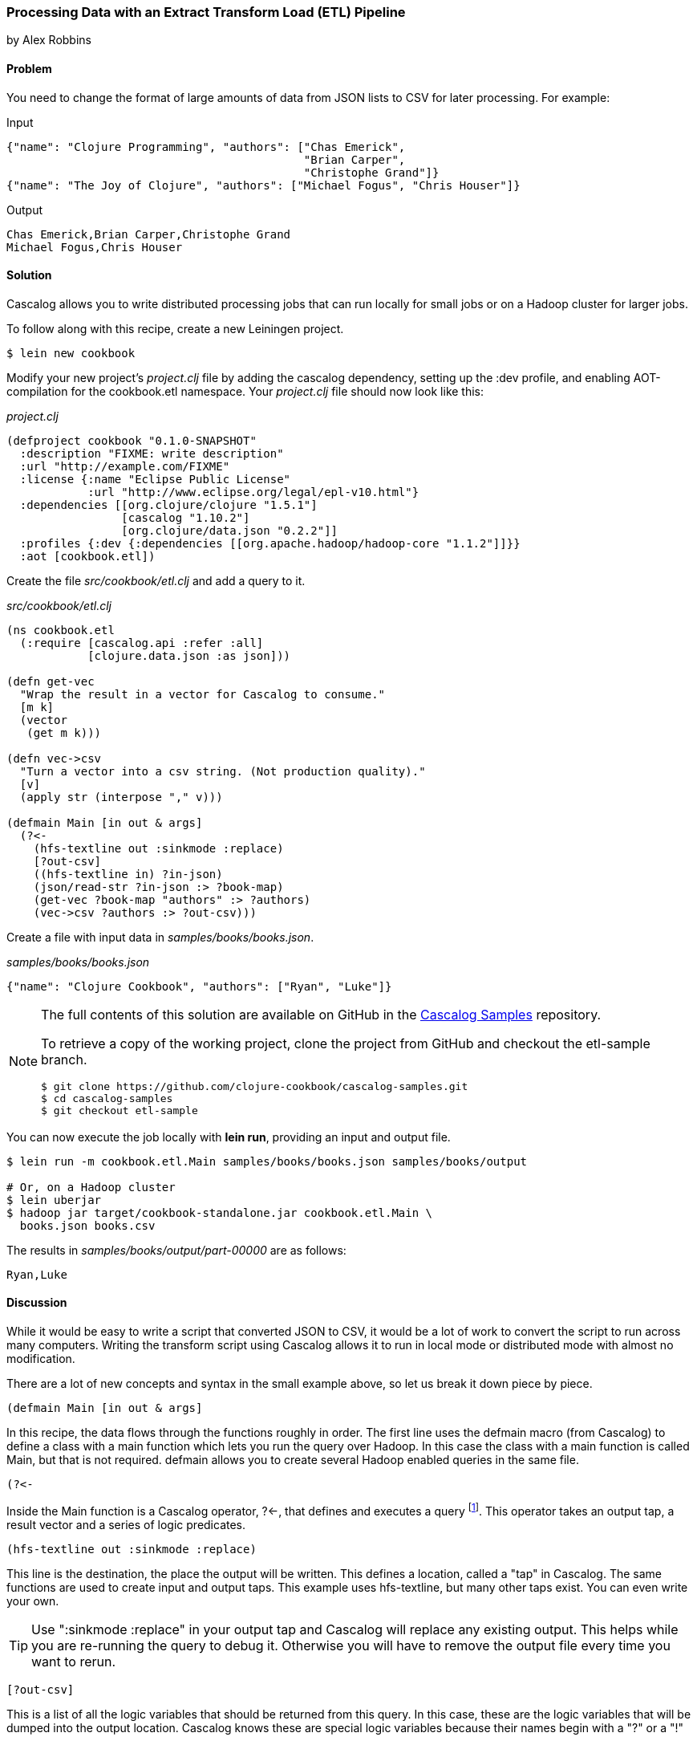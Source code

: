 [[sec_cascalog_etl]]
=== Processing Data with an Extract Transform Load (ETL) Pipeline
[role="byline"]
by Alex Robbins

==== Problem

You need to change the format of large amounts of data from JSON lists
to CSV for later processing. For example:

.Input
[source,json]
----
{"name": "Clojure Programming", "authors": ["Chas Emerick",
                                            "Brian Carper",
                                            "Christophe Grand"]}
{"name": "The Joy of Clojure", "authors": ["Michael Fogus", "Chris Houser"]}
----

.Output
[source,csv]
----
Chas Emerick,Brian Carper,Christophe Grand
Michael Fogus,Chris Houser
----

==== Solution

Cascalog allows you to write distributed processing jobs that can run
locally for small jobs or on a Hadoop cluster for larger jobs.

To follow along with this recipe, create a new Leiningen project.

[source,shell-session]
----
$ lein new cookbook
----

Modify your new project's _project.clj_ file by adding the +cascalog+
dependency, setting up the +:dev+ profile, and enabling
AOT-compilation for the +cookbook.etl+ namespace. Your _project.clj_
file should now look like this:

._project.clj_
[source,clojure]
----
(defproject cookbook "0.1.0-SNAPSHOT"
  :description "FIXME: write description"
  :url "http://example.com/FIXME"
  :license {:name "Eclipse Public License"
            :url "http://www.eclipse.org/legal/epl-v10.html"}
  :dependencies [[org.clojure/clojure "1.5.1"]
                 [cascalog "1.10.2"]
                 [org.clojure/data.json "0.2.2"]]
  :profiles {:dev {:dependencies [[org.apache.hadoop/hadoop-core "1.1.2"]]}}
  :aot [cookbook.etl])
----

Create the file _src/cookbook/etl.clj_ and add a query to it.

._src/cookbook/etl.clj_
[source,clojure]
----
(ns cookbook.etl
  (:require [cascalog.api :refer :all]
            [clojure.data.json :as json]))

(defn get-vec
  "Wrap the result in a vector for Cascalog to consume."
  [m k]
  (vector
   (get m k)))

(defn vec->csv
  "Turn a vector into a csv string. (Not production quality)."
  [v]
  (apply str (interpose "," v)))

(defmain Main [in out & args]
  (?<-
    (hfs-textline out :sinkmode :replace)
    [?out-csv]
    ((hfs-textline in) ?in-json)
    (json/read-str ?in-json :> ?book-map)
    (get-vec ?book-map "authors" :> ?authors)
    (vec->csv ?authors :> ?out-csv)))
----

Create a file with input data in _samples/books/books.json_.

._samples/books/books.json_
[source,json]
----
{"name": "Clojure Cookbook", "authors": ["Ryan", "Luke"]}
----

[NOTE]
====
The full contents of this solution are available on GitHub in the
https://github.com/clojure-cookbook/cascalog-samples[Cascalog Samples]
repository.

To retrieve a copy of the working project, clone the project from
GitHub and checkout the +etl-sample+ branch.

[source,shell-session]
----
$ git clone https://github.com/clojure-cookbook/cascalog-samples.git
$ cd cascalog-samples
$ git checkout etl-sample
----
====

You can now execute the job locally with *+lein run+*, providing an
input and output file.

[source,shell-session]
----
$ lein run -m cookbook.etl.Main samples/books/books.json samples/books/output

# Or, on a Hadoop cluster
$ lein uberjar
$ hadoop jar target/cookbook-standalone.jar cookbook.etl.Main \
  books.json books.csv
----

The results in _samples/books/output/part-00000_ are as follows:

[source,csv]
----
Ryan,Luke
----

==== Discussion

While it would be easy to write a script that converted JSON to CSV,
it would be a lot of work to convert the script to run across many
computers. Writing the transform script using Cascalog allows it to
run in local mode or distributed mode with almost no modification.

There are a lot of new concepts and syntax in the small example above,
so let us break it down piece by piece.

[source,clojure]
----
(defmain Main [in out & args]
----

In this recipe, the data flows through the functions roughly in order.
The first line uses the +defmain+ macro (from Cascalog)
to define a class with a main function which lets you run the query
over Hadoop. In this case the class with a main function is called
+Main+, but that is not required. +defmain+ allows you to create
several Hadoop enabled queries in the same file.

[source,clojure]
----
(?<-
----

Inside the +Main+ function is a Cascalog operator, +?<-+, that defines
and executes a query footnote:[While queries *look* like regular Clojure,
they are in fact a DSL. If you're not familiar with Cascalog queries,
learn more in Nathan Marz's
http://nathanmarz.com/blog/introducing-cascalog-a-clojure-based-query-language-for-hado.html[Introducing
Cascalog] article]. This operator takes an output tap, a result vector
and a series of logic predicates.

[source,clojure]
----
(hfs-textline out :sinkmode :replace)
----

This line is the destination, the place the output will be written.
This defines a location, called a "tap" in Cascalog. The same
functions are used to create input and output taps. This example uses
+hfs-textline+, but many other taps exist. You can even write your
own.

[TIP]
====
Use ":sinkmode :replace" in your output tap and Cascalog will replace
any existing output. This helps while you are re-running the query to
debug it. Otherwise you will have to remove the output file every time
you want to rerun.
====

[source,clojure]
----
[?out-csv]
----

This is a list of all the logic variables that should be returned from
this query. In this case, these are the logic variables that will be
dumped into the output location. Cascalog knows these are special
logic variables because their names begin with a "?" or a "!"

[WARNING]
====
When thinking about logic variables, it helps to think of them as
containing all possible valid values. As you add predicates you either
introduce new logic variables which are hopefully linked to existing
variables, or you add constraints to existing logic variables.
====

[source,clojure]
----
((hfs-textline in) ?in-json)
----

This line defines the input tap. The json data structures will be read
in one line at a time from the location specified by +in+. Each line
will be stored into the +?in-json+ logic var, which will flow through
the rest of the logic predicates.

[source,clojure]
----
(json/read-str ?in-json ?book-map)
----

+read-str+ parses the json string found in +?in-json+ into a hash-map,
which is stored into +?book-map+.

[source,clojure]
----
(get-vec ?book-map "authors" ?authors)
----

Now you pull the authors out of the map and store the vector into its
own logic variable. Cascalog assumes vector output means binding
multiple logic vars. To outsmart Cascalog, wrap the output in an extra
vector for Cascalog to consume.

[source,clojure]
----
(vec->csv ?authors ?out-csv)))
----

Finally, you convert the vector of authors into valid csv using the
+vec->csv+ function. Since this line produces values for the
+?out-csv+ logic variable, which is named in the output line earlier,
the query will produce the output.

Cascalog is a great tool for building ETL (Extract Transform Load)
pipeline. It allows you to spend more time thinking about your data
and less time thinking about the mechanics of reading files,
distributing work or managing dependencies. When writing your own ETL
pipelines, it might help to follow this process:

* Finalize the input format(s)
* Finalize the output format(s)
* Start working from the input format, keeping track of the current
  format for each step.

==== See Also

* http://ianrumford.github.io/blog/2012/09/29/using-cascalog-for-extract-transform-and-load/[Using Cascalog for Extract Transform and Load].
* https://github.com/clojure/core.logic[+core.logic+] - A logic
  programming library for Clojure
